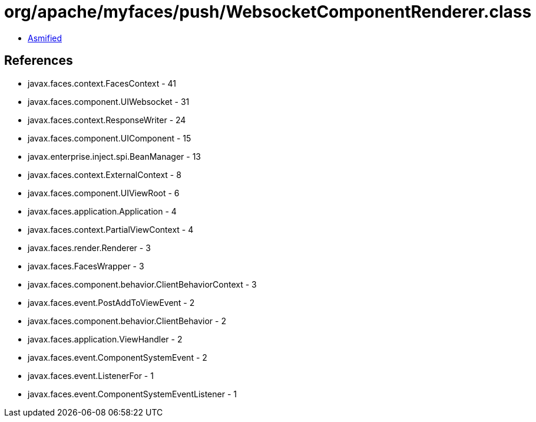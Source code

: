 = org/apache/myfaces/push/WebsocketComponentRenderer.class

 - link:WebsocketComponentRenderer-asmified.java[Asmified]

== References

 - javax.faces.context.FacesContext - 41
 - javax.faces.component.UIWebsocket - 31
 - javax.faces.context.ResponseWriter - 24
 - javax.faces.component.UIComponent - 15
 - javax.enterprise.inject.spi.BeanManager - 13
 - javax.faces.context.ExternalContext - 8
 - javax.faces.component.UIViewRoot - 6
 - javax.faces.application.Application - 4
 - javax.faces.context.PartialViewContext - 4
 - javax.faces.render.Renderer - 3
 - javax.faces.FacesWrapper - 3
 - javax.faces.component.behavior.ClientBehaviorContext - 3
 - javax.faces.event.PostAddToViewEvent - 2
 - javax.faces.component.behavior.ClientBehavior - 2
 - javax.faces.application.ViewHandler - 2
 - javax.faces.event.ComponentSystemEvent - 2
 - javax.faces.event.ListenerFor - 1
 - javax.faces.event.ComponentSystemEventListener - 1
